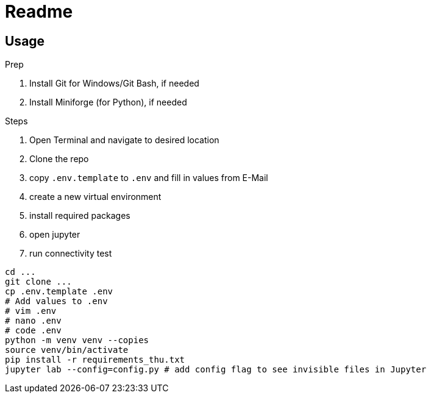 = Readme

== Usage

.Prep
. Install Git for Windows/Git Bash, if needed
. Install Miniforge (for Python), if needed

.Steps
. Open Terminal and navigate to desired location
. Clone the repo
. copy `.env.template` to `.env` and fill in values from E-Mail
. create a new virtual environment
. install required packages
. open jupyter
. run connectivity test

```bash
cd ...
git clone ...
cp .env.template .env
# Add values to .env
# vim .env
# nano .env
# code .env
python -m venv venv --copies
source venv/bin/activate
pip install -r requirements_thu.txt
jupyter lab --config=config.py # add config flag to see invisible files in Jupyter
```

